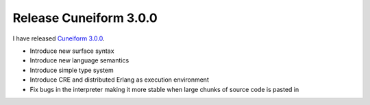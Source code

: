 Release Cuneiform 3.0.0
=======================

I have released `Cuneiform 3.0.0 <https://github.com/joergen7/cuneiform/releases/tag/3.0.0>`_.

* Introduce new surface syntax
* Introduce new language semantics
* Introduce simple type system
* Introduce CRE and distributed Erlang as execution environment
* Fix bugs in the interpreter making it more stable when large chunks of source code is pasted in

